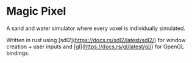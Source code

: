 * Magic Pixel

A sand and water simulator where every voxel is individually simulated.

Written in rust using [sdl2](https://docs.rs/sdl2/latest/sdl2/) for window creation + user inputs and [gl](https://docs.rs/gl/latest/gl/) for OpenGL bindings.

